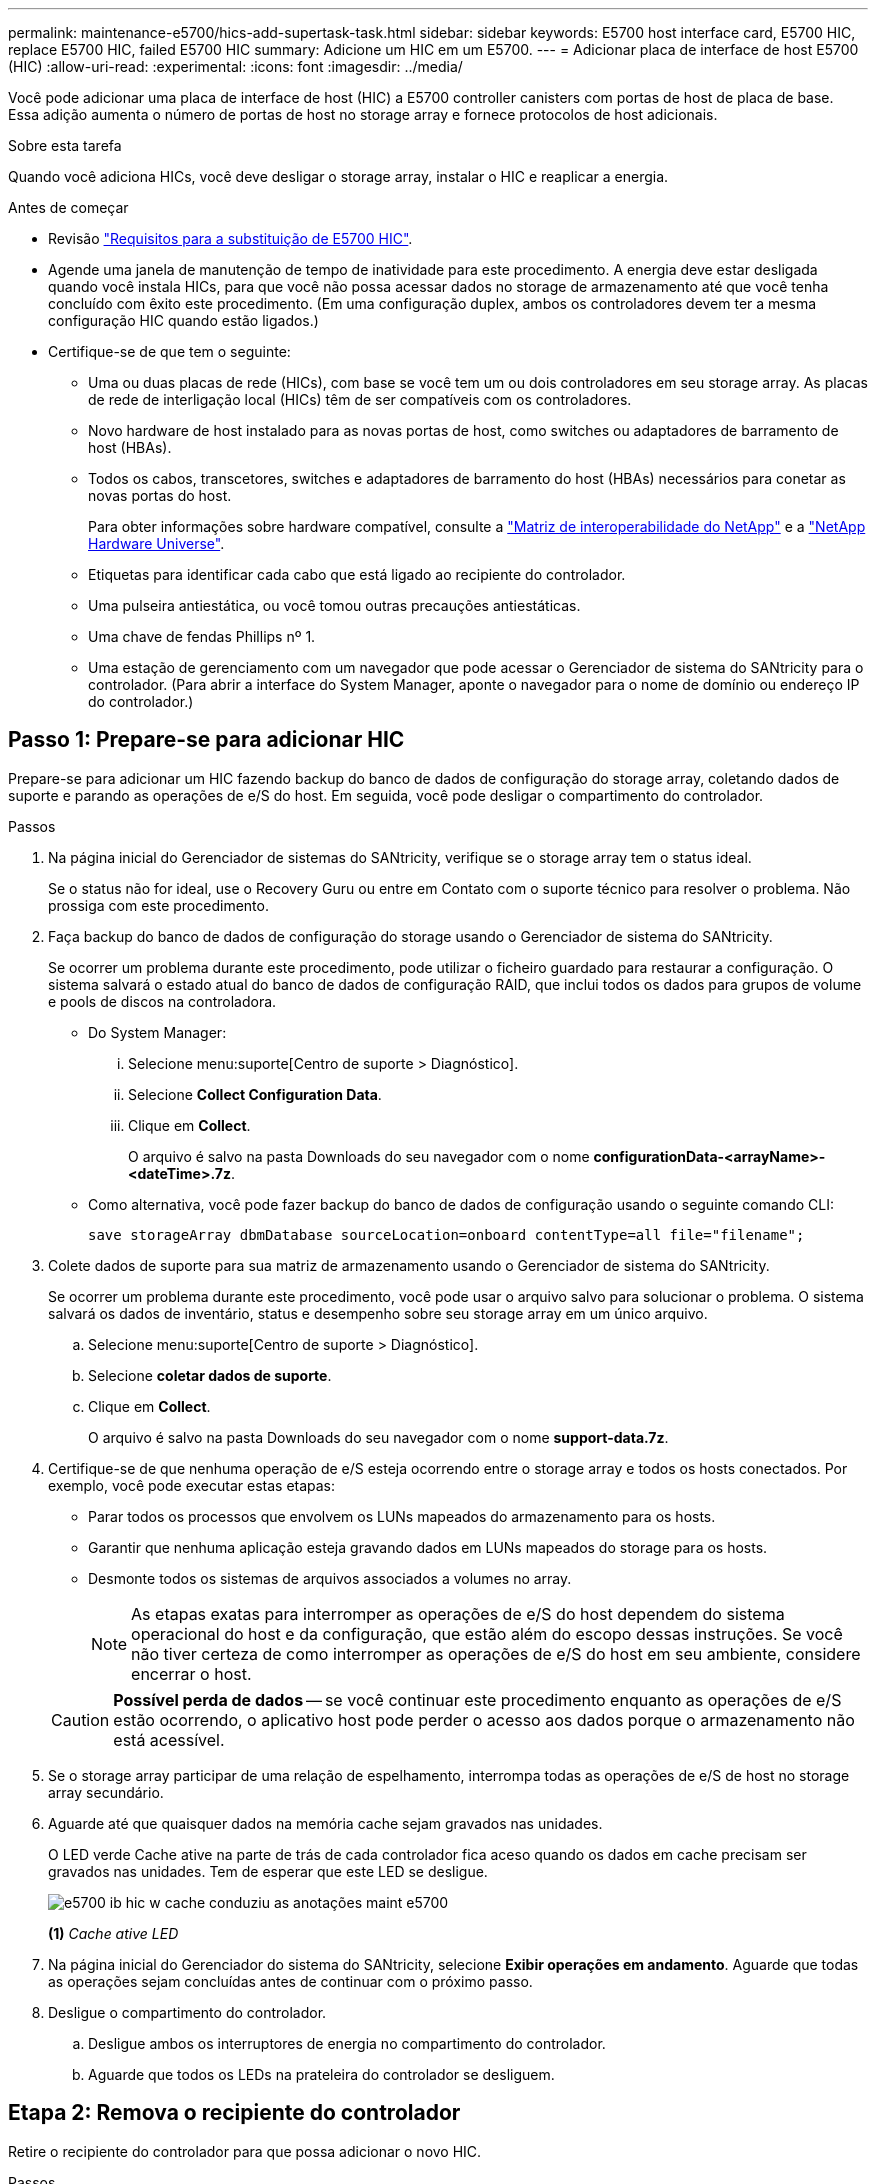---
permalink: maintenance-e5700/hics-add-supertask-task.html 
sidebar: sidebar 
keywords: E5700 host interface card, E5700 HIC, replace E5700 HIC, failed E5700 HIC 
summary: Adicione um HIC em um E5700. 
---
= Adicionar placa de interface de host E5700 (HIC)
:allow-uri-read: 
:experimental: 
:icons: font
:imagesdir: ../media/


[role="lead"]
Você pode adicionar uma placa de interface de host (HIC) a E5700 controller canisters com portas de host de placa de base. Essa adição aumenta o número de portas de host no storage array e fornece protocolos de host adicionais.

.Sobre esta tarefa
Quando você adiciona HICs, você deve desligar o storage array, instalar o HIC e reaplicar a energia.

.Antes de começar
* Revisão link:hics-overview-supertask-concept.html["Requisitos para a substituição de E5700 HIC"].
* Agende uma janela de manutenção de tempo de inatividade para este procedimento. A energia deve estar desligada quando você instala HICs, para que você não possa acessar dados no storage de armazenamento até que você tenha concluído com êxito este procedimento. (Em uma configuração duplex, ambos os controladores devem ter a mesma configuração HIC quando estão ligados.)
* Certifique-se de que tem o seguinte:
+
** Uma ou duas placas de rede (HICs), com base se você tem um ou dois controladores em seu storage array. As placas de rede de interligação local (HICs) têm de ser compatíveis com os controladores.
** Novo hardware de host instalado para as novas portas de host, como switches ou adaptadores de barramento de host (HBAs).
** Todos os cabos, transcetores, switches e adaptadores de barramento do host (HBAs) necessários para conetar as novas portas do host.
+
Para obter informações sobre hardware compatível, consulte a https://mysupport.netapp.com/NOW/products/interoperability["Matriz de interoperabilidade do NetApp"^] e a http://hwu.netapp.com/home.aspx["NetApp Hardware Universe"^].

** Etiquetas para identificar cada cabo que está ligado ao recipiente do controlador.
** Uma pulseira antiestática, ou você tomou outras precauções antiestáticas.
** Uma chave de fendas Phillips nº 1.
** Uma estação de gerenciamento com um navegador que pode acessar o Gerenciador de sistema do SANtricity para o controlador. (Para abrir a interface do System Manager, aponte o navegador para o nome de domínio ou endereço IP do controlador.)






== Passo 1: Prepare-se para adicionar HIC

Prepare-se para adicionar um HIC fazendo backup do banco de dados de configuração do storage array, coletando dados de suporte e parando as operações de e/S do host. Em seguida, você pode desligar o compartimento do controlador.

.Passos
. Na página inicial do Gerenciador de sistemas do SANtricity, verifique se o storage array tem o status ideal.
+
Se o status não for ideal, use o Recovery Guru ou entre em Contato com o suporte técnico para resolver o problema. Não prossiga com este procedimento.

. Faça backup do banco de dados de configuração do storage usando o Gerenciador de sistema do SANtricity.
+
Se ocorrer um problema durante este procedimento, pode utilizar o ficheiro guardado para restaurar a configuração. O sistema salvará o estado atual do banco de dados de configuração RAID, que inclui todos os dados para grupos de volume e pools de discos na controladora.

+
** Do System Manager:
+
... Selecione menu:suporte[Centro de suporte > Diagnóstico].
... Selecione *Collect Configuration Data*.
... Clique em *Collect*.
+
O arquivo é salvo na pasta Downloads do seu navegador com o nome *configurationData-<arrayName>-<dateTime>.7z*.



** Como alternativa, você pode fazer backup do banco de dados de configuração usando o seguinte comando CLI:
+
`save storageArray dbmDatabase sourceLocation=onboard contentType=all file="filename";`



. Colete dados de suporte para sua matriz de armazenamento usando o Gerenciador de sistema do SANtricity.
+
Se ocorrer um problema durante este procedimento, você pode usar o arquivo salvo para solucionar o problema. O sistema salvará os dados de inventário, status e desempenho sobre seu storage array em um único arquivo.

+
.. Selecione menu:suporte[Centro de suporte > Diagnóstico].
.. Selecione *coletar dados de suporte*.
.. Clique em *Collect*.
+
O arquivo é salvo na pasta Downloads do seu navegador com o nome *support-data.7z*.



. Certifique-se de que nenhuma operação de e/S esteja ocorrendo entre o storage array e todos os hosts conectados. Por exemplo, você pode executar estas etapas:
+
** Parar todos os processos que envolvem os LUNs mapeados do armazenamento para os hosts.
** Garantir que nenhuma aplicação esteja gravando dados em LUNs mapeados do storage para os hosts.
** Desmonte todos os sistemas de arquivos associados a volumes no array.
+

NOTE: As etapas exatas para interromper as operações de e/S do host dependem do sistema operacional do host e da configuração, que estão além do escopo dessas instruções. Se você não tiver certeza de como interromper as operações de e/S do host em seu ambiente, considere encerrar o host.

+

CAUTION: *Possível perda de dados* -- se você continuar este procedimento enquanto as operações de e/S estão ocorrendo, o aplicativo host pode perder o acesso aos dados porque o armazenamento não está acessível.



. Se o storage array participar de uma relação de espelhamento, interrompa todas as operações de e/S de host no storage array secundário.
. Aguarde até que quaisquer dados na memória cache sejam gravados nas unidades.
+
O LED verde Cache ative na parte de trás de cada controlador fica aceso quando os dados em cache precisam ser gravados nas unidades. Tem de esperar que este LED se desligue.

+
image::../media/e5700_ib_hic_w_cache_led_callouts_maint-e5700.gif[e5700 ib hic w cache conduziu as anotações maint e5700]

+
*(1)* _Cache ative LED_

. Na página inicial do Gerenciador do sistema do SANtricity, selecione *Exibir operações em andamento*. Aguarde que todas as operações sejam concluídas antes de continuar com o próximo passo.
. Desligue o compartimento do controlador.
+
.. Desligue ambos os interruptores de energia no compartimento do controlador.
.. Aguarde que todos os LEDs na prateleira do controlador se desliguem.






== Etapa 2: Remova o recipiente do controlador

Retire o recipiente do controlador para que possa adicionar o novo HIC.

.Passos
. Identifique cada cabo que esteja conetado ao recipiente do controlador.
. Desligue todos os cabos do recipiente do controlador.
+

CAUTION: Para evitar um desempenho degradado, não torça, dobre, aperte ou pise nos cabos.

. Confirme se o LED Cache ative na parte de trás do controlador está desligado.
+
O LED verde Cache ative na parte de trás do controlador fica aceso quando os dados em cache precisam ser gravados nas unidades. Tem de esperar que este LED se desligue antes de remover o recipiente do controlador.

+
image::../media/e5700_ib_hic_w_cache_led_callouts_maint-e5700.gif[e5700 ib hic w cache conduziu as anotações maint e5700]

+
*(1)* _Cache ative LED_

. Aperte a trava na alça do came até que ela se solte e, em seguida, abra a alça do came para a direita para liberar o recipiente do controlador da prateleira.
+
A figura a seguir é um exemplo de um compartimento de controladora E5724:

+
image::../media/28_dwg_e2824_remove_controller_canister_maint-e5700.gif[28 dwg e2824 remover a manutenção do recipiente do controlador e5700]

+
*(1)* _Controller canister_

+
*(2)* _pega da câmara_

+
A figura a seguir é um exemplo de um compartimento de controladora E5760:

+
image::../media/28_dwg_e2860_add_controller_canister_maint-e5700.gif[28 dwg e2860 adicionar o controlador canister manint e5700]

+
*(1)* _Controller canister_

+
*(2)* _pega da câmara_

. Utilizando as duas mãos e a pega do came, deslize o recipiente do controlador para fora da prateleira.
+

CAUTION: Utilize sempre duas mãos para suportar o peso de um recipiente do controlador.

+
Se você estiver removendo o recipiente do controlador de uma prateleira do controlador E5724, uma aba se move para o lugar para bloquear o compartimento vazio, ajudando a manter o fluxo de ar e o resfriamento.

. Vire o recipiente do controlador ao contrário, de forma a que a tampa amovível fique virada para cima.
. Coloque o recipiente do controlador numa superfície plana e sem estática.




== Passo 3: Instale um HIC

Instale a placa de interface do host (HIC) para aumentar o número de portas do host em seu storage array.


CAUTION: *Possível perda de acesso a dados* -- nunca instale um HIC em um recipiente de controlador E5700 se esse HIC foi projetado para outro controlador e-Series. Além disso, se você tiver uma configuração duplex, ambos os controladores e ambas as HICs devem ser idênticos. A presença de HICs incompatíveis ou incompatíveis fará com que os controladores sejam bloqueados quando você aplicar energia.

.Passos
. Desembale o novo HIC e a nova placa frontal HIC.
. Pressione o botão na tampa do recipiente do controlador e deslize a tampa para fora.
. Confirme se o LED verde dentro do controlador (pelos DIMMs) está desligado.
+
Se este LED verde estiver ligado, o controlador ainda está a utilizar a bateria. Deve aguardar que este LED se apague antes de remover quaisquer componentes.

+
image::../media/28_dwg_e2800_internal_cache_active_led_maint-e5700.gif[28 dwg e2800 cache interno ativo led mint e5700]

+
*(1)* _Cache interno ativo_

+
*(2)* _bateria_

. Usando uma chave de fenda Phillips nº 1, remova os quatro parafusos que prendem a placa frontal vazia ao recipiente do controlador e remova a placa frontal.
. Alinhe os três parafusos de aperto manual no HIC com os orifícios correspondentes no controlador e alinhe o conetor na parte inferior do HIC com o conetor de interface HIC na placa do controlador.
+
Tenha cuidado para não arranhar ou bater os componentes na parte inferior do HIC ou na parte superior da placa controladora.

. Baixe cuidadosamente o HIC para o devido lugar e assente o conetor HIC pressionando suavemente o HIC.
+

CAUTION: * Possíveis danos ao equipamento * - tenha muito cuidado para não apertar o conetor de fita dourada para os LEDs do controlador entre o HIC e os parafusos de aperto manual.

+
image::../media/28_dwg_e2800_hic_thumbscrews_maint-e5700.gif[28 dwg e2800 hic parafusos de aperto manual e5700]

+
*(1)* _placa de interface de host (HIC)_

+
*(2)* _parafusos_

. Aperte manualmente os parafusos de aperto manual do HIC.
+
Não use uma chave de fenda, ou você pode apertar demais os parafusos.

. Utilizando uma chave de fendas Phillips nº 1, fixe a nova placa frontal HIC ao recipiente do controlador com os quatro parafusos removidos anteriormente.
+
image::../media/28_dwg_e2800_hic_faceplace_screws_maint-e5700.gif[28 dwg e2800 hic faceplace parafusos mint e5700]





== Etapa 4: Reinstale o recipiente do controlador

Reinstale o recipiente do controlador na prateleira do controlador depois de instalar o novo HIC.

.Passos
. Vire o recipiente do controlador ao contrário, de forma a que a tampa amovível fique virada para baixo.
. Com a alavanca do came na posição aberta, deslize o recipiente do controlador até a prateleira do controlador.
+
A figura a seguir é um exemplo de um compartimento de controladora E5724:

+
image::../media/28_dwg_e2824_remove_controller_canister_maint-e5700.gif[28 dwg e2824 remover a manutenção do recipiente do controlador e5700]

+
*(1)* _Controller canister_

+
*(2)* _pega da câmara_

+
A figura a seguir é um exemplo de um compartimento de controladora E5760:

+
image::../media/28_dwg_e2860_add_controller_canister_maint-e5700.gif[28 dwg e2860 adicionar o controlador canister manint e5700]

+
*(1)* _Controller canister_

+
*(2)* _pega da câmara_

. Mova a alavanca do came para a esquerda para bloquear o recipiente do controlador no lugar.
. Reconecte todos os cabos removidos.
+

CAUTION: Não ligue os cabos de dados às novas portas HIC neste momento.

. (Opcional) se você estiver adicionando HICs a uma configuração duplex, repita todas as etapas para remover o segundo recipiente do controlador, instale o segundo HIC e reinstale o segundo recipiente do controlador.




== Passo 5: Complete a adição de HIC

Verifique os LEDs do controlador e o visor de sete segmentos e, em seguida, confirme se o estado do controlador é o ideal.

.Passos
. Ligue os dois interruptores de energia na parte de trás do compartimento do controlador.
+
** Não desligue os interruptores de energia durante o processo de ativação, que normalmente leva 90 segundos ou menos para ser concluído.
** Os ventiladores em cada prateleira são muito altos quando eles começam a funcionar. O ruído alto durante o arranque é normal.


. À medida que o controlador inicia, verifique os LEDs do controlador e o visor de sete segmentos.
+
** O visor de sete segmentos mostra a sequência de repetição *os*, *SD*, *_blank_* para indicar que o controlador está executando o processamento de Início do dia (SOD). Depois de um controlador ter inicializado com êxito, seu visor de sete segmentos deve mostrar o ID da bandeja.
** O LED âmbar de atenção no controlador liga-se e desliga-se, a menos que haja um erro.
** Os LEDs verdes do Host Link permanecem desligados até que você conete os cabos do host.
+

NOTE: A figura mostra um exemplo do recipiente do controlador. Seu controlador pode ter um número diferente e um tipo diferente de portas de host.

+
image::../media/e5700_hic_3_callouts_maint-e5700.gif[e5700 hic 3 textos explicativos manint e5700]

+
*(1)* _Host Link LEDs_

+
*(2)* _LED de atenção (âmbar)_

+
*(3)* _display de sete segmentos_



. A partir do Gestor do sistema SANtricity, confirme se o estado do controlador é o ideal.
+
Se o estado não for o ideal ou se algum dos LEDs de atenção estiver aceso, confirme se todos os cabos estão corretamente encaixados e verifique se o HIC e o recipiente do controlador estão instalados corretamente. Se necessário, retire e volte a instalar o recipiente do controlador e o HIC.

+

NOTE: Se não conseguir resolver o problema, contacte o suporte técnico.

. Se as novas portas HIC exigirem transcetores SFP, instale esses SFPs.
. Se você instalou um HIC com portas SFP (óticas), confirme se as novas portas têm o protocolo de host que você espera.
+
.. No Gerenciador do sistema SANtricity, selecione *hardware*.
.. Se o gráfico mostrar as unidades, clique em *Mostrar parte traseira da prateleira*.
.. Selecione o gráfico para o controlador A ou controlador B.
.. Selecione *View settings* no menu de contexto.
.. Selecione a guia *interfaces de host*.
.. Clique em *Mostrar mais configurações*.
.. Revise os detalhes mostrados para as portas HIC (as portas marcadas como *E0__x_* ou *0__x_* no local HIC *slot 1*) para determinar se você está pronto para conetar as portas do host aos hosts de dados:
+
*** _Se as novas portas HIC tiverem o protocolo que você espera_:
+
Você está pronto para conetar as novas portas HIC aos hosts de dados; vá para a próxima etapa.

*** _Se as novas portas HIC não tiverem o protocolo que você espera_:
+
Você deve aplicar um pacote de recursos de software antes de poder conetar as novas portas HIC aos hosts de dados. link:hpp-change-host-protocol-task.html["Altere o protocolo de host E5700"]Consulte . Em seguida, conete as portas do host aos hosts de dados e retome as operações.





. Conete os cabos das portas de host do controlador aos hosts de dados.
+
Se precisar de instruções para configurar e usar um novo protocolo host, consulte o link:../config-linux/index.html["Configuração expressa do Linux"] link:../config-windows/index.html["Configuração expressa do Windows"], ou link:../config-vmware/index.html["Configuração do VMware Express"].



.O que se segue?
O processo de adicionar uma placa de interface de host ao storage array está concluído. Pode retomar as operações normais.
